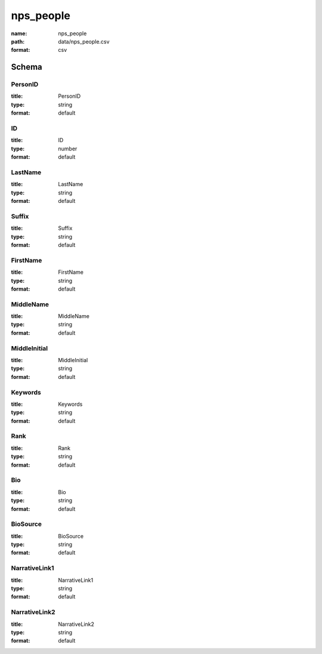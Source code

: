 nps_people
================================================================================

:name: nps_people
:path: data/nps_people.csv
:format: csv




Schema
-------





PersonID
++++++++++++++++++++++++++++++++++++++++++++++++++++++++++++++++++++++++++++++++++++++++++

:title: PersonID
:type: string
:format: default 



       

ID
++++++++++++++++++++++++++++++++++++++++++++++++++++++++++++++++++++++++++++++++++++++++++

:title: ID
:type: number
:format: default 



       

LastName
++++++++++++++++++++++++++++++++++++++++++++++++++++++++++++++++++++++++++++++++++++++++++

:title: LastName
:type: string
:format: default 



       

Suffix
++++++++++++++++++++++++++++++++++++++++++++++++++++++++++++++++++++++++++++++++++++++++++

:title: Suffix
:type: string
:format: default 



       

FirstName
++++++++++++++++++++++++++++++++++++++++++++++++++++++++++++++++++++++++++++++++++++++++++

:title: FirstName
:type: string
:format: default 



       

MiddleName
++++++++++++++++++++++++++++++++++++++++++++++++++++++++++++++++++++++++++++++++++++++++++

:title: MiddleName
:type: string
:format: default 



       

MiddleInitial
++++++++++++++++++++++++++++++++++++++++++++++++++++++++++++++++++++++++++++++++++++++++++

:title: MiddleInitial
:type: string
:format: default 



       

Keywords
++++++++++++++++++++++++++++++++++++++++++++++++++++++++++++++++++++++++++++++++++++++++++

:title: Keywords
:type: string
:format: default 



       

Rank
++++++++++++++++++++++++++++++++++++++++++++++++++++++++++++++++++++++++++++++++++++++++++

:title: Rank
:type: string
:format: default 



       

Bio
++++++++++++++++++++++++++++++++++++++++++++++++++++++++++++++++++++++++++++++++++++++++++

:title: Bio
:type: string
:format: default 



       

BioSource
++++++++++++++++++++++++++++++++++++++++++++++++++++++++++++++++++++++++++++++++++++++++++

:title: BioSource
:type: string
:format: default 



       

NarrativeLink1
++++++++++++++++++++++++++++++++++++++++++++++++++++++++++++++++++++++++++++++++++++++++++

:title: NarrativeLink1
:type: string
:format: default 



       

NarrativeLink2
++++++++++++++++++++++++++++++++++++++++++++++++++++++++++++++++++++++++++++++++++++++++++

:title: NarrativeLink2
:type: string
:format: default 



       

